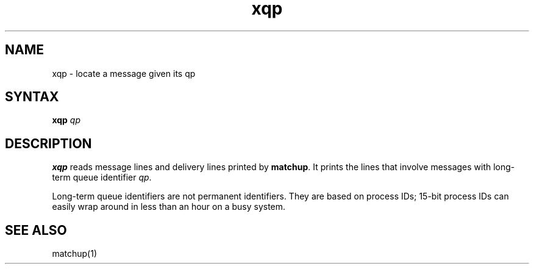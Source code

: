 .TH xqp 1
.SH NAME
xqp \- locate a message given its qp
.SH SYNTAX
.B xqp
.I qp
.SH DESCRIPTION
.B xqp
reads message lines and delivery lines printed by
.BR matchup .
It prints the lines that involve messages with long-term queue identifier
.IR qp .

Long-term queue identifiers are not permanent identifiers.
They are based on process IDs;
15-bit process IDs can easily wrap around in less than an hour on a busy system.
.SH "SEE ALSO"
matchup(1)
